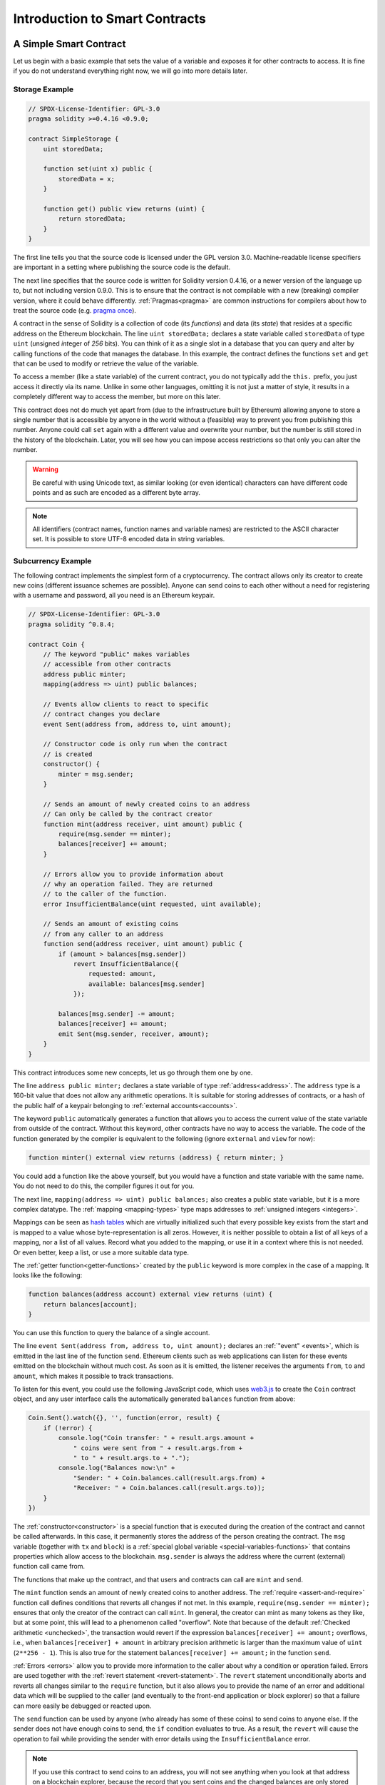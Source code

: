 ###############################
Introduction to Smart Contracts
###############################

.. _simple-smart-contract:

***********************
A Simple Smart Contract
***********************

Let us begin with a basic example that sets the value of a variable and exposes
it for other contracts to access. It is fine if you do not understand
everything right now, we will go into more details later.

Storage Example
===============

.. code-block:: solidity

    // SPDX-License-Identifier: GPL-3.0
    pragma solidity >=0.4.16 <0.9.0;

    contract SimpleStorage {
        uint storedData;

        function set(uint x) public {
            storedData = x;
        }

        function get() public view returns (uint) {
            return storedData;
        }
    }

The first line tells you that the source code is licensed under the
GPL version 3.0. Machine-readable license specifiers are important
in a setting where publishing the source code is the default.

The next line specifies that the source code is written for
Solidity version 0.4.16, or a newer version of the language up to, but not including version 0.9.0.
This is to ensure that the contract is not compilable with a new (breaking) compiler version, where it could behave differently.
:ref:`Pragmas<pragma>` are common instructions for compilers about how to treat the
source code (e.g. `pragma once <https://en.wikipedia.org/wiki/Pragma_once>`_).

A contract in the sense of Solidity is a collection of code (its *functions*) and
data (its *state*) that resides at a specific address on the Ethereum
blockchain. The line ``uint storedData;`` declares a state variable called ``storedData`` of
type ``uint`` (*u*\nsigned *int*\eger of *256* bits). You can think of it as a single slot
in a database that you can query and alter by calling functions of the
code that manages the database. In this example, the contract defines the
functions ``set`` and ``get`` that can be used to modify
or retrieve the value of the variable.

To access a member (like a state variable) of the current contract, you do not typically add the ``this.`` prefix,
you just access it directly via its name.
Unlike in some other languages, omitting it is not just a matter of style,
it results in a completely different way to access the member, but more on this later.

This contract does not do much yet apart from (due to the infrastructure
built by Ethereum) allowing anyone to store a single number that is accessible by
anyone in the world without a (feasible) way to prevent you from publishing
this number. Anyone could call ``set`` again with a different value
and overwrite your number, but the number is still stored in the history
of the blockchain. Later, you will see how you can impose access restrictions
so that only you can alter the number.

.. warning::
    Be careful with using Unicode text, as similar looking (or even identical) characters can
    have different code points and as such are encoded as a different byte array.

.. note::
    All identifiers (contract names, function names and variable names) are restricted to
    the ASCII character set. It is possible to store UTF-8 encoded data in string variables.

.. index:: ! subcurrency

Subcurrency Example
===================

The following contract implements the simplest form of a
cryptocurrency. The contract allows only its creator to create new coins (different issuance schemes are possible).
Anyone can send coins to each other without a need for
registering with a username and password, all you need is an Ethereum keypair.

.. code-block:: solidity

    // SPDX-License-Identifier: GPL-3.0
    pragma solidity ^0.8.4;

    contract Coin {
        // The keyword "public" makes variables
        // accessible from other contracts
        address public minter;
        mapping(address => uint) public balances;

        // Events allow clients to react to specific
        // contract changes you declare
        event Sent(address from, address to, uint amount);

        // Constructor code is only run when the contract
        // is created
        constructor() {
            minter = msg.sender;
        }

        // Sends an amount of newly created coins to an address
        // Can only be called by the contract creator
        function mint(address receiver, uint amount) public {
            require(msg.sender == minter);
            balances[receiver] += amount;
        }

        // Errors allow you to provide information about
        // why an operation failed. They are returned
        // to the caller of the function.
        error InsufficientBalance(uint requested, uint available);

        // Sends an amount of existing coins
        // from any caller to an address
        function send(address receiver, uint amount) public {
            if (amount > balances[msg.sender])
                revert InsufficientBalance({
                    requested: amount,
                    available: balances[msg.sender]
                });

            balances[msg.sender] -= amount;
            balances[receiver] += amount;
            emit Sent(msg.sender, receiver, amount);
        }
    }

This contract introduces some new concepts, let us go through them one by one.

The line ``address public minter;`` declares a state variable of type :ref:`address<address>`.
The ``address`` type is a 160-bit value that does not allow any arithmetic operations.
It is suitable for storing addresses of contracts, or a hash of the public half
of a keypair belonging to :ref:`external accounts<accounts>`.

The keyword ``public`` automatically generates a function that allows you to access the current value of the state
variable from outside of the contract. Without this keyword, other contracts have no way to access the variable.
The code of the function generated by the compiler is equivalent
to the following (ignore ``external`` and ``view`` for now):

.. code-block:: solidity

    function minter() external view returns (address) { return minter; }

You could add a function like the above yourself, but you would have a function and state variable with the same name.
You do not need to do this, the compiler figures it out for you.

.. index:: mapping

The next line, ``mapping(address => uint) public balances;`` also
creates a public state variable, but it is a more complex datatype.
The :ref:`mapping <mapping-types>` type maps addresses to :ref:`unsigned integers <integers>`.

Mappings can be seen as `hash tables <https://en.wikipedia.org/wiki/Hash_table>`_ which are
virtually initialized such that every possible key exists from the start and is mapped to a
value whose byte-representation is all zeros. However, it is neither possible to obtain a list of all keys of
a mapping, nor a list of all values. Record what you
added to the mapping, or use it in a context where this is not needed. Or
even better, keep a list, or use a more suitable data type.

The :ref:`getter function<getter-functions>` created by the ``public`` keyword
is more complex in the case of a mapping. It looks like the
following:

.. code-block:: solidity

    function balances(address account) external view returns (uint) {
        return balances[account];
    }

You can use this function to query the balance of a single account.

.. index:: event

The line ``event Sent(address from, address to, uint amount);`` declares
an :ref:`"event" <events>`, which is emitted in the last line of the function
``send``. Ethereum clients such as web applications can
listen for these events emitted on the blockchain without much
cost. As soon as it is emitted, the listener receives the
arguments ``from``, ``to`` and ``amount``, which makes it possible to track
transactions.

To listen for this event, you could use the following
JavaScript code, which uses `web3.js <https://github.com/web3/web3.js/>`_ to create the ``Coin`` contract object,
and any user interface calls the automatically generated ``balances`` function from above:

.. code-block:: javascript

    Coin.Sent().watch({}, '', function(error, result) {
        if (!error) {
            console.log("Coin transfer: " + result.args.amount +
                " coins were sent from " + result.args.from +
                " to " + result.args.to + ".");
            console.log("Balances now:\n" +
                "Sender: " + Coin.balances.call(result.args.from) +
                "Receiver: " + Coin.balances.call(result.args.to));
        }
    })

.. index:: coin

The :ref:`constructor<constructor>` is a special function that is executed during the creation of the contract and
cannot be called afterwards. In this case, it permanently stores the address of the person creating the
contract. The ``msg`` variable (together with ``tx`` and ``block``) is a
:ref:`special global variable <special-variables-functions>` that
contains properties which allow access to the blockchain. ``msg.sender`` is
always the address where the current (external) function call came from.

The functions that make up the contract, and that users and contracts can call are ``mint`` and ``send``.

The ``mint`` function sends an amount of newly created coins to another address. The :ref:`require
<assert-and-require>` function call defines conditions that reverts all changes if not met. In this
example, ``require(msg.sender == minter);`` ensures that only the creator of the contract can call
``mint``. In general, the creator can mint as many tokens as they like, but at some point, this will
lead to a phenomenon called "overflow". Note that because of the default :ref:`Checked arithmetic
<unchecked>`, the transaction would revert if the expression ``balances[receiver] += amount;``
overflows, i.e., when ``balances[receiver] + amount`` in arbitrary precision arithmetic is larger
than the maximum value of ``uint`` (``2**256 - 1``). This is also true for the statement
``balances[receiver] += amount;`` in the function ``send``.

:ref:`Errors <errors>` allow you to provide more information to the caller about
why a condition or operation failed. Errors are used together with the
:ref:`revert statement <revert-statement>`. The ``revert`` statement unconditionally
aborts and reverts all changes similar to the ``require`` function, but it also
allows you to provide the name of an error and additional data which will be supplied to the caller
(and eventually to the front-end application or block explorer) so that
a failure can more easily be debugged or reacted upon.

The ``send`` function can be used by anyone (who already
has some of these coins) to send coins to anyone else. If the sender does not have
enough coins to send, the ``if`` condition evaluates to true. As a result, the ``revert`` will cause the operation to fail
while providing the sender with error details using the ``InsufficientBalance`` error.

.. note::
    If you use
    this contract to send coins to an address, you will not see anything when you
    look at that address on a blockchain explorer, because the record that you sent
    coins and the changed balances are only stored in the data storage of this
    particular coin contract. By using events, you can create
    a "blockchain explorer" that tracks transactions and balances of your new coin,
    but you have to inspect the coin contract address and not the addresses of the
    coin owners.

.. _blockchain-basics:

*****************
Blockchain Basics
*****************

Blockchains as a concept are not too hard to understand for programmers. The reason is that
most of the complications (mining, `hashing <https://en.wikipedia.org/wiki/Cryptographic_hash_function>`_,
`elliptic-curve cryptography <https://en.wikipedia.org/wiki/Elliptic_curve_cryptography>`_,
`peer-to-peer networks <https://en.wikipedia.org/wiki/Peer-to-peer>`_, etc.)
are just there to provide a certain set of features and promises for the platform. Once you accept these
features as given, you do not have to worry about the underlying technology - or do you have
to know how Amazon's AWS works internally in order to use it?

.. index:: transaction

Transactions
============

A blockchain is a globally shared, transactional database.
This means that everyone can read entries in the database just by participating in the network.
If you want to change something in the database, you have to create a so-called transaction
which has to be accepted by all others.
The word transaction implies that the change you want to make (assume you want to change
two values at the same time) is either not done at all or completely applied. Furthermore,
while your transaction is being applied to the database, no other transaction can alter it.

As an example, imagine a table that lists the balances of all accounts in an
electronic currency. If a transfer from one account to another is requested,
the transactional nature of the database ensures that if the amount is
subtracted from one account, it is always added to the other account. If due
to whatever reason, adding the amount to the target account is not possible,
the source account is also not modified.

Furthermore, a transaction is always cryptographically signed by the sender (creator).
This makes it straightforward to guard access to specific modifications of the
database. In the example of the electronic currency, a simple check ensures that
only the person holding the keys to the account can transfer some compensation, e.g. Ether, from it.

.. index:: ! block

Blocks
======

One major obstacle to overcome is what (in Bitcoin terms) is called a "double-spend attack":
What happens if two transactions exist in the network that both want to empty an account?
Only one of the transactions can be valid, typically the one that is accepted first.
The problem is that "first" is not an objective term in a peer-to-peer network.

The abstract answer to this is that you do not have to care. A globally accepted order of the transactions
will be selected for you, solving the conflict. The transactions will be bundled into what is called a "block"
and then they will be executed and distributed among all participating nodes.
If two transactions contradict each other, the one that ends up being second will
be rejected and not become part of the block.

These blocks form a linear sequence in time, and that is where the word "blockchain" derives from.
Blocks are added to the chain at regular intervals, although these intervals may be subject to change in the future.
For the most up-to-date information, it is recommended to monitor the network, for example, on `Etherscan <https://etherscan.io/chart/blocktime>`_.

As part of the "order selection mechanism", which is called `attestation <https://ethereum.org/en/developers/docs/consensus-mechanisms/pos/attestations/>`_, it may happen that
blocks are reverted from time to time, but only at the "tip" of the chain. The more
blocks are added on top of a particular block, the less likely this block will be reverted. So it might be that your transactions
are reverted and even removed from the blockchain, but the longer you wait, the less
likely it will be.

.. note::
    Transactions are not guaranteed to be included in the next block or any specific future block,
    since it is not up to the submitter of a transaction, but up to the miners to determine in which block the transaction is included.

    If you want to schedule future calls of your contract, you can use
    a smart contract automation tool or an oracle service.

.. _the-ethereum-virtual-machine:

.. index:: !evm, ! ethereum virtual machine

****************************
The Ethereum Virtual Machine
****************************

Overview
========

The Ethereum Virtual Machine or EVM is the runtime environment
for smart contracts in Ethereum. It is not only sandboxed but
actually completely isolated, which means that code running
inside the EVM has no access to network, filesystem or other processes.
Smart contracts even have limited access to other smart contracts.

.. index:: ! account, address, storage, balance

.. _accounts:

Accounts
========

There are two kinds of accounts in Ethereum which share the same
address space: **External accounts** that are controlled by
public-private key pairs (i.e. humans) and **contract accounts** which are
controlled by the code stored together with the account.

The address of an external account is determined from
the public key while the address of a contract is
determined at the time the contract is created
(it is derived from the creator address and the number
of transactions sent from that address, the so-called "nonce").

Regardless of whether or not the account stores code, the two types are
treated equally by the EVM.

Every account has a persistent key-value store mapping 256-bit words to 256-bit
words called **storage**.

Furthermore, every account has a **balance** in
Ether (in "Wei" to be exact, ``1 ether`` is ``10**18 wei``) which can be modified by sending transactions that
include Ether.

.. index:: ! transaction

Transactions
============

A transaction is a message that is sent from one account to another
account (which might be the same or empty, see below).
It can include binary data (which is called "payload") and Ether.

If the target account contains code, that code is executed and
the payload is provided as input data.

If the target account is not set (the transaction does not have
a recipient or the recipient is set to ``null``), the transaction
creates a **new contract**.
As already mentioned, the address of that contract is not
the zero address but an address derived from the sender and
its number of transactions sent (the "nonce"). The payload
of such a contract creation transaction is taken to be
EVM bytecode and executed. The output data of this execution is
permanently stored as the code of the contract.
This means that in order to create a contract, you do not
send the actual code of the contract, but in fact code that
returns that code when executed.

.. note::
  While a contract is being created, its code is still empty.
  Because of that, you should not call back into the
  contract under construction until its constructor has
  finished executing.

.. index:: ! gas, ! gas price

Gas
===

Upon creation, each transaction is charged with a certain amount of **gas**
that has to be paid for by the originator of the transaction (``tx.origin``).
While the EVM executes the
transaction, the gas is gradually depleted according to specific rules.
If the gas is used up at any point (i.e. it would be negative),
an out-of-gas exception is triggered, which ends execution and reverts all modifications
made to the state in the current call frame.

This mechanism incentivizes economical use of EVM execution time
and also compensates EVM executors (i.e. miners / stakers) for their work.
Since each block has a maximum amount of gas, it also limits the amount
of work needed to validate a block.

The **gas price** is a value set by the originator of the transaction, who
has to pay ``gas_price * gas`` up front to the EVM executor.
If some gas is left after execution, it is refunded to the transaction originator.
In case of an exception that reverts changes, already used up gas is not refunded.

Since EVM executors can choose to include a transaction or not,
transaction senders cannot abuse the system by setting a low gas price.

.. index:: ! storage, ! memory, ! stack

Storage, Memory and the Stack
=============================

The Ethereum Virtual Machine has three areas where it can store data:
storage, memory and the stack.

Each account has a data area called **storage**, which is persistent between function calls
and transactions.
Storage is a key-value store that maps 256-bit words to 256-bit words.
It is not possible to enumerate storage from within a contract, it is
comparatively costly to read, and even more to initialise and modify storage. Because of this cost,
you should minimize what you store in persistent storage to what the contract needs to run.
Store data like derived calculations, caching, and aggregates outside of the contract.
A contract can neither read nor write to any storage apart from its own.

The second data area is called **memory**, of which a contract obtains
a freshly cleared instance for each message call. Memory is linear and can be
addressed at byte level, but reads are limited to a width of 256 bits, while writes
can be either 8 bits or 256 bits wide. Memory is expanded by a word (256-bit), when
accessing (either reading or writing) a previously untouched memory word (i.e. any offset
within a word). At the time of expansion, the cost in gas must be paid. Memory is more
costly the larger it grows (it scales quadratically).

The EVM is not a register machine but a stack machine, so all
computations are performed on a data area called the **stack**. It has a maximum size of
1024 elements and contains words of 256 bits. Access to the stack is
limited to the top end in the following way:
It is possible to copy one of
the topmost 16 elements to the top of the stack or swap the
topmost element with one of the 16 elements below it.
All other operations take the topmost two (or one, or more, depending on
the operation) elements from the stack and push the result onto the stack.
Of course it is possible to move stack elements to storage or memory
in order to get deeper access to the stack,
but it is not possible to just access arbitrary elements deeper in the stack
without first removing the top of the stack.

.. index:: ! instruction

Instruction Set
===============

The instruction set of the EVM is kept minimal in order to avoid
incorrect or inconsistent implementations which could cause consensus problems.
All instructions operate on the basic data type, 256-bit words or on slices of memory
(or other byte arrays).
The usual arithmetic, bit, logical and comparison operations are present.
Conditional and unconditional jumps are possible. Furthermore,
contracts can access relevant properties of the current block
like its number and timestamp.

For a complete list, please see the :ref:`list of opcodes <opcodes>` as part of the inline
assembly documentation.

.. index:: ! message call, function;call

Message Calls
=============

Contracts can call other contracts or send Ether to non-contract
accounts by the means of message calls. Message calls are similar
to transactions, in that they have a source, a target, data payload,
Ether, gas and return data. In fact, every transaction consists of
a top-level message call which in turn can create further message calls.

A contract can decide how much of its remaining **gas** should be sent
with the inner message call and how much it wants to retain.
If an out-of-gas exception happens in the inner call (or any
other exception), this will be signaled by an error value put onto the stack.
In this case, only the gas sent together with the call is used up.
In Solidity, the calling contract causes a manual exception by default in
such situations, so that exceptions "bubble up" the call stack.

As already said, the called contract (which can be the same as the caller)
will receive a freshly cleared instance of memory and has access to the
call payload - which will be provided in a separate area called the **calldata**.
After it has finished execution, it can return data which will be stored at
a location in the caller's memory preallocated by the caller.
All such calls are fully synchronous.

Calls are **limited** to a depth of 1024, which means that for more complex
operations, loops should be preferred over recursive calls. Furthermore,
only 63/64th of the gas can be forwarded in a message call, which causes a
depth limit of a little less than 1000 in practice.

.. index:: delegatecall, library

Delegatecall and Libraries
==========================

There exists a special variant of a message call, named **delegatecall**
which is identical to a message call apart from the fact that
the code at the target address is executed in the context (i.e. at the address) of the calling
contract and ``msg.sender`` and ``msg.value`` do not change their values.

This means that a contract can dynamically load code from a different
address at runtime. Storage, current address and balance still
refer to the calling contract, only the code is taken from the called address.

This makes it possible to implement the "library" feature in Solidity:
Reusable library code that can be applied to a contract's storage, e.g. in
order to implement a complex data structure.

.. index:: log

Logs
====

It is possible to store data in a specially indexed data structure
that maps all the way up to the block level. This feature called **logs**
is used by Solidity in order to implement :ref:`events <events>`.
Contracts cannot access log data after it has been created, but they
can be efficiently accessed from outside the blockchain.
Since some part of the log data is stored in `bloom filters <https://en.wikipedia.org/wiki/Bloom_filter>`_, it is
possible to search for this data in an efficient and cryptographically
secure way, so network peers that do not download the whole blockchain
(so-called "light clients") can still find these logs.

.. index:: contract creation

Create
======

Contracts can even create other contracts using a special opcode (i.e.
they do not simply call the zero address as a transaction would). The only difference between
these **create calls** and normal message calls is that the payload data is
executed and the result stored as code and the caller / creator
receives the address of the new contract on the stack.

.. index:: ! selfdestruct, deactivate

Deactivate and Self-destruct
============================

The only way to remove code from the blockchain is when a contract at that
address performs the ``selfdestruct`` operation. The remaining Ether stored
at that address is sent to a designated target and then the storage and code
is removed from the state. Removing the contract in theory sounds like a good
idea, but it is potentially dangerous, as if someone sends Ether to removed
contracts, the Ether is forever lost.

.. warning::
    From ``EVM >= Cancun`` onwards, ``selfdestruct`` will **only** send all Ether in the account to the given recipient and not destroy the contract. However, when ``selfdestruct`` is called in the same transaction as the contract calling ``selfdestruct`` was created, the behaviour of ``selfdestruct`` pre-Cancun hardfork (i.e., ``EVM <= Shanghai``) is preserved and will destroy the current contract, deleting any data, including storage keys, code and the account itself. See `EIP-6780 <https://eips.ethereum.org/EIPS/eip-6780>`_ for more details.

    Also, note that the ``selfdestruct`` opcode remains deprecated since Solidity version 0.8.18, and the use of the opcode in both Solidity and Yul will trigger a deprecation warning, since the opcode is expected to undergo substantial behavioral changes, as stated in `EIP-6049 <https://eips.ethereum.org/EIPS/eip-6049>`_.
    Moreover, future adjustments to the EVM may further restrict the functionality of this opcode.

.. warning::
    Even if a contract is removed by ``selfdestruct``, it is still part of the
    history of the blockchain and probably retained by most Ethereum nodes.
    So using ``selfdestruct`` is not the same as deleting data from a hard disk.

.. note::
    Even if a contract's code does not contain a call to ``selfdestruct``,
    it can still perform that operation using ``delegatecall`` or ``callcode``.

If you want to deactivate your contracts, you should instead **disable** them
by changing some internal state which causes all functions to revert. This
makes it impossible to use the contract, as it returns Ether immediately.


.. index:: ! precompiled contracts, ! precompiles, ! contract;precompiled

.. _precompiledContracts:

Precompiled Contracts
=====================

There is a small set of contract addresses that are special:
The address range between ``1`` and (including) ``8`` contains
"precompiled contracts" that can be called as any other contract
but their behavior (and their gas consumption) is not defined
by EVM code stored at that address (they do not contain code)
but instead is implemented in the EVM execution environment itself.

Different EVM-compatible chains might use a different set of
precompiled contracts. It might also be possible that new
precompiled contracts are added to the Ethereum main chain in the future,
but you can reasonably expect them to always be in the range between
``1`` and ``0xffff`` (inclusive).
